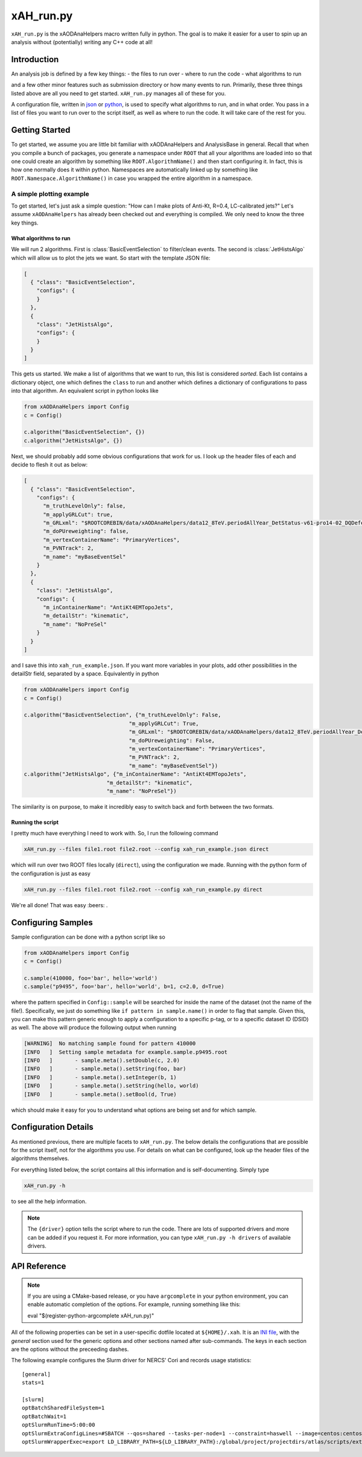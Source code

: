 xAH_run.py
==========

``xAH_run.py`` is the xAODAnaHelpers macro written fully in python. The
goal is to make it easier for a user to spin up an analysis without
(potentially) writing any C++ code at all!

Introduction
------------

An analysis job is defined by a few key things:
- the files to run over
- where to run the code
- what algorithms to run

and a few other minor features such as submission directory or how many events to run. Primarily, these three things listed above are all you need to get started. ``xAH_run.py`` manages all of these for you.

A configuration file, written in `json <http://www.json.org/>`_ or `python <https://www.python.org/>`_, is used to specify what algorithms to run, and in what order. You pass in a list of files you want to run over to the script itself, as well as where to run the code. It will take care of the rest for you.

Getting Started
---------------

To get started, we assume you are little bit familiar with xAODAnaHelpers and AnalysisBase in general. Recall that when you compile a bunch of packages, you generate a namespace under ``ROOT`` that all your algorithms are loaded into so that one could create an algorithm by something like ``ROOT.AlgorithmName()`` and then start configuring it. In fact, this is how one normally does it within python. Namespaces are automatically linked up by something like ``ROOT.Namespace.AlgorithmName()`` in case you wrapped the entire algorithm in a namespace.

A simple plotting example
~~~~~~~~~~~~~~~~~~~~~~~~~

To get started, let's just ask a simple question: "How can I make plots of Anti-Kt, R=0.4, LC-calibrated jets?" Let's assume ``xAODAnaHelpers`` has already been checked out and everything is compiled. We only need to know the three key things.

What algorithms to run
^^^^^^^^^^^^^^^^^^^^^^

We will run 2 algorithms. First is :class:`BasicEventSelection` to filter/clean events. The second is :class:`JetHistsAlgo` which will allow us to plot the jets we want. So start with the template JSON file:

.. code:: json

    [
      { "class": "BasicEventSelection",
        "configs": {
        }
      },
      {
        "class": "JetHistsAlgo",
        "configs": {
        }
      }
    ]

This gets us started. We make a list of algorithms that we want to run, this list is considered *sorted*. Each list contains a dictionary object, one which defines the ``class`` to run and another which defines a dictionary of configurations to pass into that algorithm. An equivalent script in python looks like

.. code:: python

    from xAODAnaHelpers import Config
    c = Config()

    c.algorithm("BasicEventSelection", {})
    c.algorithm("JetHistsAlgo", {})

Next, we should probably add some obvious configurations that work for us. I look up the header files of each and decide to flesh it out as below:

.. code:: json

    [
      { "class": "BasicEventSelection",
        "configs": {
          "m_truthLevelOnly": false,
          "m_applyGRLCut": true,
          "m_GRLxml": "$ROOTCOREBIN/data/xAODAnaHelpers/data12_8TeV.periodAllYear_DetStatus-v61-pro14-02_DQDefects-00-01-00_PHYS_StandardGRL_All_Good.xml",
          "m_doPUreweighting": false,
          "m_vertexContainerName": "PrimaryVertices",
          "m_PVNTrack": 2,
          "m_name": "myBaseEventSel"
        }
      },
      {
        "class": "JetHistsAlgo",
        "configs": {
          "m_inContainerName": "AntiKt4EMTopoJets",
          "m_detailStr": "kinematic",
          "m_name": "NoPreSel"
        }
      }
    ]

and I save this into ``xah_run_example.json``. If you want more variables in your plots, add other possibilities in the detailStr field, separated by a space. Equivalently in python

.. code:: python

    from xAODAnaHelpers import Config
    c = Config()

    c.algorithm("BasicEventSelection", {"m_truthLevelOnly": False,
                                     "m_applyGRLCut": True,
                                     "m_GRLxml": "$ROOTCOREBIN/data/xAODAnaHelpers/data12_8TeV.periodAllYear_DetStatus-v61-pro14-02_DQDefects-00-01-00_PHYS_StandardGRL_All_Good.xml",
                                     "m_doPUreweighting": False,
                                     "m_vertexContainerName": "PrimaryVertices",
                                     "m_PVNTrack": 2,
                                     "m_name": "myBaseEventSel"})
    c.algorithm("JetHistsAlgo", {"m_inContainerName": "AntiKt4EMTopoJets",
                              "m_detailStr": "kinematic",
                              "m_name": "NoPreSel"})

The similarity is on purpose, to make it incredibly easy to switch back and forth between the two formats.

Running the script
^^^^^^^^^^^^^^^^^^

I pretty much have everything I need to work with. So, I run the following command

.. code:: bash

    xAH_run.py --files file1.root file2.root --config xah_run_example.json direct

which will run over two ROOT files locally (``direct``), using the configuration we made. Running with the python form of the configuration is just as easy

.. code:: bash

    xAH_run.py --files file1.root file2.root --config xah_run_example.py direct

We're all done! That was easy :beers: .

Configuring Samples
-------------------

Sample configuration can be done with a python script like so

.. code:: python

    from xAODAnaHelpers import Config
    c = Config()

    c.sample(410000, foo='bar', hello='world')
    c.sample("p9495", foo='bar', hello='world', b=1, c=2.0, d=True)

where the pattern specified in ``Config::sample`` will be searched for inside the name of the dataset (not the name of the file!). Specifically, we just do something like ``if pattern in sample.name()`` in order to flag that sample. Given this, you can make this pattern generic enough to apply a configuration to a specific p-tag, or to a specific dataset ID (DSID) as well. The above will produce the following output when running

.. code:: bash

    [WARNING]  No matching sample found for pattern 410000
    [INFO   ]  Setting sample metadata for example.sample.p9495.root
    [INFO   ]       - sample.meta().setDouble(c, 2.0)
    [INFO   ]       - sample.meta().setString(foo, bar)
    [INFO   ]       - sample.meta().setInteger(b, 1)
    [INFO   ]       - sample.meta().setString(hello, world)
    [INFO   ]       - sample.meta().setBool(d, True)

which should make it easy for you to understand what options are being set and for which sample.

Configuration Details
---------------------

As mentioned previous, there are multiple facets to ``xAH_run.py``. The below details the configurations that are possible for the script itself, not for the algorithms you use. For details on what can be configured, look up the header files of the algorithms themselves.

For everything listed below, the script contains all this information and is self-documenting. Simply type

.. code:: bash

    xAH_run.py -h

to see all the help information.

.. note::
    The ``{driver}`` option tells the script where to run the code. There are lots of supported drivers and more can be added if you request it. For more information, you can type ``xAH_run.py -h drivers`` of available drivers.

.. _xAHRunAPI:

API Reference
-------------

.. note:: If you are using a CMake-based release, or you have ``argcomplete`` in your python environment, you can enable automatic completion of the options. For example, running something like this::

    eval "$(register-python-argcomplete xAH_run.py)"

All of the following properties can be set in a user-specific dotfile located at ``${HOME}/.xah``. It is an `INI file <https://en.wikipedia.org/wiki/INI_file>`_, with the `general` section used for the generic options and other sections named after sub-commands. The keys in each section are the options without the preceeding dashes.

The following example configures the Slurm driver for NERCS' Cori and records usage statistics:
::
   
   [general]
   stats=1

   [slurm]
   optBatchSharedFileSystem=1
   optBatchWait=1
   optSlurmRunTime=5:00:00
   optSlurmExtraConfigLines=#SBATCH --qos=shared --tasks-per-node=1 --constraint=haswell --image=centos:centos7 --export=NONE
   optSlurmWrapperExec=export LD_LIBRARY_PATH=${LD_LIBRARY_PATH}:/global/project/projectdirs/atlas/scripts/extra_libs_180822; hostname; shifter --module=cvmfs /bin/

.. argparse::
   :ref: xAH_run.parser
   :prog: xAH_run.py

   --mode : @after
       `class access <https://github.com/kratsg/TheAccountant/wiki/Access-Mode>`__ mode or `branch access <https://github.com/kratsg/TheAccountant/wiki/Access-Mode>`__ mode
